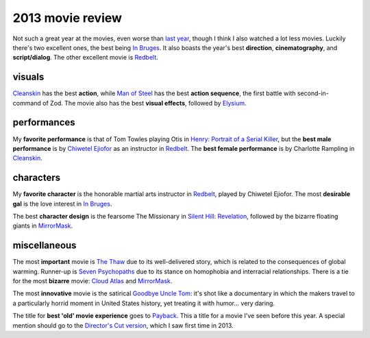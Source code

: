 2013 movie review
=================


Not such a great year at the movies, even worse than `last year`__,
though I think I also watched a lot less movies. Luckily there's two
excellent ones, the best being `In Bruges`_. It also boasts the year's
best **direction**, **cinematography**, and **script/dialog**. The
other excellent movie is Redbelt_.


visuals
-------

Cleanskin_ has the best **action**, while `Man of Steel`_ has the best
**action sequence**, the first battle with second-in-command of
Zod. The movie also has the best **visual effects**, followed by
Elysium_.


performances
------------

My **favorite performance** is that of Tom Towles playing Otis in
`Henry: Portrait of a Serial Killer`_, but the **best male
performance** is by `Chiwetel Ejiofor`_ as an instructor in
Redbelt_. The **best female performance** is by Charlotte Rampling in
Cleanskin_.


characters
----------

My **favorite character** is the honorable martial arts instructor in
Redbelt_, played by Chiwetel Ejiofor. The most **desirable gal** is
the love interest in `In Bruges`_.

The best **character design** is the fearsome The Missionary in
`Silent Hill: Revelation`_, followed by the bizarre floating giants in
MirrorMask_.


miscellaneous
-------------

The most **important** movie is `The Thaw`_ due to its well-delivered
story, which is related to the consequences of global warming. Runner-up
is `Seven Psychopaths`_ due to its stance on homophobia and
interracial relationships. There
is a tie for the most **bizarre** movie: `Cloud Atlas`_ and
MirrorMask_.

The most **innovative** movie is the satirical `Goodbye Uncle Tom`_:
it's shot like a documentary in which the makers travel to a
particularly horrid moment in United States history, yet treating it
with humor... very daring.

The title for **best 'old' movie experience** goes to Payback_. This a
title for a movie I've seen before this year. A special mention should
go to the `Director's Cut version`__, which I saw first time
in 2013.



.. _Payback: http://movies.tshepang.net/payback-1999
.. _Cloud Atlas: http://movies.tshepang.net/cloud-atlas-2012
.. _In Bruges: http://movies.tshepang.net/in-bruges-2008
.. _`Silent Hill: Revelation`: http://movies.tshepang.net/silent-hill-revelation-2012
.. _The Thaw: http://movies.tshepang.net/the-thaw-2009
.. _Cleanskin: http://movies.tshepang.net/cleanskin-2012
.. _`Henry: Portrait of a Serial Killer`: http://movies.tshepang.net/henry-portrait-of-a-serial-killer
.. _Redbelt: http://movies.tshepang.net/redbelt-2007
.. _Chiwetel Ejiofor: http://en.wikipedia.org/wiki/Chiwetel_Ejiofor
.. _Man of Steel: http://movies.tshepang.net/man-of-steel-2013
.. _Elysium: http://movies.tshepang.net/elysium-2013
.. _MirrorMask: http://movies.tshepang.net/mirrormask-2005
.. _Goodbye Uncle Tom: http://movies.tshepang.net/goodbye-uncle-tom-1971
.. _Seven Psychopaths: http://movies.tshepang.net/seven-psychopaths-2012
__ http://movies.tshepang.net/2012-movie-review
__ http://movies.tshepang.net/payback-straight-up-2006
